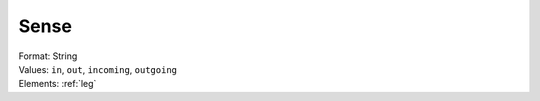.. _sense:

Sense
=====
| Format: String
| Values: ``in``, ``out``, ``incoming``, ``outgoing``
| Elements: :ref:`leg`
